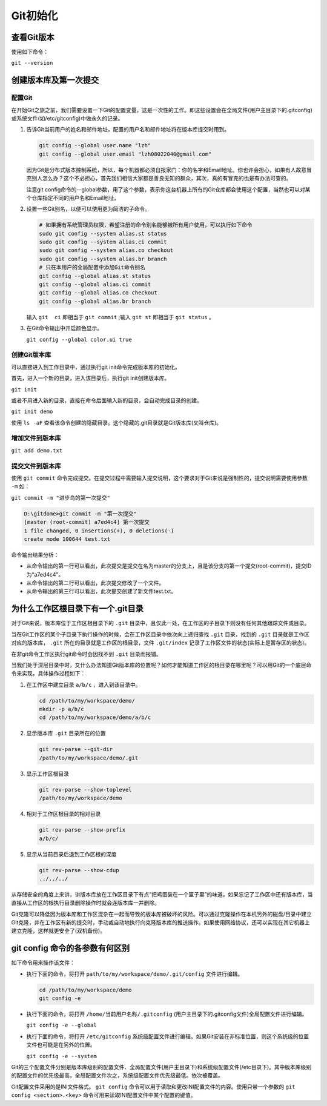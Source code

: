 ******
Git初始化
******

查看Git版本
===========
使用如下命令：

``git --version``

创建版本库及第一次提交
======================
配置Git
---------
在开始Git之旅之前，我们需要设置一下Git的配置变量，这是一次性的工作。即这些设置会在全局文件(用户主目录下的.gitconfig)或系统文件(如/etc/gitconfig)中做永久的记录。

1. 告诉Git当前用户的姓名和邮件地址，配置的用户名和邮件地址将在版本库提交时用到。

   .. code-block:: shell
   
       git config --global user.name "lzh"
       git config --global user.email "lzh08022040@gmail.com"

   因为Git是分布式版本控制系统，所以，每个机器都必须自报家门：你的名字和Email地址。你也许会担心，如果有人故意冒充别人怎么办？这个不必担心，首先我们相信大家都是善良无知的群众，其次，真的有冒充的也是有办法可查的。

   注意git config命令的--global参数，用了这个参数，表示你这台机器上所有的Git仓库都会使用这个配置，当然也可以对某个仓库指定不同的用户名和Email地址。

2. 设置一些Git别名，以便可以使用更为简洁的子命令。
     
   .. code-block:: shell
     
         # 如果拥有系统管理员权限，希望注册的命令别名能够被所有用户使用，可以执行如下命令
         sudo git config --system alias.st status
         sudo git config --system alias.ci commit
         sudo git config --system alias.co checkout
         sudo git config --system alias.br branch
         # 只在本用户的全局配置中添加Git命令别名
         git config --global alias.st status
         git config --global alias.ci commit
         git config --global alias.co checkout
         git config --global alias.br branch

   输入 ``git  ci`` 即相当于 ``git commit`` ;输入 ``git st`` 即相当于 ``git status`` 。

3. 在Git命令输出中开启颜色显示。

   ``git config --global color.ui true``

创建Git版本库
---------------
可以直接进入到工作目录中，通过执行git init命令完成版本库的初始化。

首先，进入一个新的目录，进入该目录后，执行git init创建版本库。

``git init``

或者不用进入新的目录，直接在命令后面输入新的目录，会自动完成目录的创建。

``git init demo``

使用 ``ls -aF`` 查看该命令创建的隐藏目录。这个隐藏的.git目录就是Git版本库(又叫仓库)。

增加文件到版本库
-------------------

``git add demo.txt``

提交文件到版本库
-------------------
使用 ``git commit`` 命令完成提交。在提交过程中需要输入提交说明，这个要求对于Git来说是强制性的，提交说明需要使用参数 ``-m`` 如：

``git commit -m "进步鸟的第一次提交"``

.. code-block:: shell
    
   D:\gitdome>git commit -m "第一次提交"
   [master (root-commit) a7ed4c4] 第一次提交
   1 file changed, 0 insertions(+), 0 deletions(-)
   create mode 100644 test.txt

命令输出结果分析：

- 从命令输出的第一行可以看出，此次提交是提交在名为master的分支上，且是该分支的第一个提交(root-commit)，提交ID为“a7ed4c4”。
- 从命令输出的第二行可以看出，此次提交修改了一个文件。
- 从命令输出的第三行可以看出，此次提交创建了新文件test.txt。

为什么工作区根目录下有一个.git目录
=================================
对于Git来说，版本库位于工作区根目录下的 ``.git`` 目录中，且仅此一处，在工作区的子目录下则没有任何其他跟踪文件或目录。

当在Git工作区的某个子目录下执行操作的时候，会在工作区目录中依次向上递归查找 ``.git`` 目录，找到的 ``.git`` 目录就是工作区对应的版本库， ``.git`` 所在的目录就是工作区的根目录，文件 ``.git/index`` 记录了工作区文件的状态(实际上是暂存区的状态)。

在非git命令工作区执行git命令时会因找不到 ``.git`` 目录而报错。

当我们处于深层目录中时，又什么办法知道Git版本库的位置呢？如何才能知道工作区的根目录在哪里呢？可以用Git的一个底层命令来实现，具体操作过程如下：

1. 在工作区中建立目录 ``a/b/c`` ，进入到该目录中。

   .. code-block:: shell
  
      cd /path/to/my/workspace/demo/
      mkdir -p a/b/c
      cd /path/to/my/workspace/demo/a/b/c

2. 显示版本库 ``.git`` 目录所在的位置

   .. code-block:: shell
  
      git rev-parse --git-dir
      /path/to/my/workspace/demo/.git

3. 显示工作区根目录

   .. code-block:: shell
   
       git rev-parse --show-toplevel
       /path/to/my/workspace/demo

4. 相对于工作区根目录的相对目录

   .. code-block:: shell
   
       git rev-parse --show-prefix
       a/b/c/

5. 显示从当前目录后退到工作区根的深度

   .. code-block:: shell
   
       git rev-parse --show-cdup
       ../../../

从存储安全的角度上来讲，讲版本库放在工作区目录下有点“把鸡蛋装在一个篮子里”的味道。如果忘记了工作区中还有版本库，当直接从工作区的根执行目录删除操作时就会连版本库一并删除。

Git克隆可以降低因为版本库和工作区混杂在一起而导致的版本库被破坏的风险。可以通过克隆操作在本机另外的磁盘/目录中建立Git克隆，并在工作区有新的提交时，手动或自动地执行向克隆版本库的推送操作。如果使用网络协议，还可以实现在其它机器上建立克隆，这样就更安全了(双机备份)。

git config 命令的各参数有何区别
=============================

如下命令用来操作该文件：

- 执行下面的命令，将打开 ``path/to/my/workspace/demo/.git/config`` 文件进行编辑。

  .. code-block:: shell
  
      cd /path/to/my/workspace/demo
      git config -e

- 执行下面的命令，将打开 ``/home/当前用户名称/.gitconfig`` (用户主目录下的.gitconfig文件)全局配置文件进行编辑。

  ``git config -e --global``

- 执行下面的命令，将打开 ``/etc/gitconfig`` 系统级配置文件进行编辑。如果Git安装在非标准位置，则这个系统级的位置文件也可能是在另外的位置。

  ``git config -e --system``

Git的三个配置文件分别是版本库级别的配置文件、全局配置文件(用户主目录下)和系统级配置文件(/etc目录下)。其中版本库级别的配置文件的优先级最高，全局配置文件次之，系统级配置文件优先级最低。依次被覆盖。

Git配置文件采用的是INI文件格式。 ``git config`` 命令可以用于读取和更改INI配置文件的内容。使用只带一个参数的 ``git config <section>.<key>`` 命令可用来读取INI配置文件中某个配置的键值。

